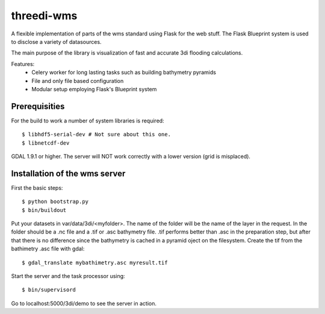 threedi-wms
===========

A flexible implementation of parts of the wms standard using Flask for
the web stuff. The Flask Blueprint system is used to disclose a variety
of datasources.

The main purpose of the library is visualization of fast and accurate
3di flooding calculations.

Features:
    - Celery worker for long lasting tasks such as building bathymetry pyramids
    - File and only file based configuration
    - Modular setup employing Flask's Blueprint system


Prerequisities
--------------

For the build to work a number of system libraries is required::

  $ libhdf5-serial-dev # Not sure about this one.
  $ libnetcdf-dev

GDAL 1.9.1 or higher. The server will NOT work correctly with a lower version
(grid is misplaced).


Installation of the wms server
------------------------------
First the basic steps::

    $ python bootstrap.py
    $ bin/buildout

Put your datasets in var/data/3di/<myfolder>. The name of the folder will
be the name of the layer in the request. In the folder should be a .nc
file and a .tif or .asc bathymetry file. .tif performs better than .asc
in the preparation step, but after that there is no difference since
the bathymetry is cached in a pyramid oject on the filesystem. Create
the tif from the bathimetry .asc file with gdal::

    $ gdal_translate mybathimetry.asc myresult.tif

Start the server and the task processor using::

    $ bin/supervisord
    
Go to localhost:5000/3di/demo to see the server in action.
